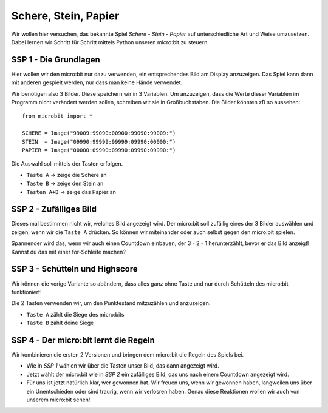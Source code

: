 **********************
Schere, Stein, Papier
**********************

Wir wollen hier versuchen, das bekannte Spiel *Schere - Stein - Papier* auf 
unterschiedliche Art und Weise umzusetzen. Dabei lernen wir Schritt für 
Schritt mittels Python unseren micro:bit zu steuern.

SSP 1 - Die Grundlagen
======================
Hier wollen wir den micro:bit nur dazu verwenden, ein entsprechendes Bild am Display 
anzuzeigen. Das Spiel kann dann mit anderen gespielt werden, nur dass man keine 
Hände verwendet.

Wir benötigen also 3 Bilder. Diese speichern wir in 3 Variablen. Um anzuzeigen, dass die
Werte dieser Variablen im Programm nicht verändert werden sollen, schreiben wir sie in
Großbuchstaben. Die Bilder könnten zB so aussehen: ::

    from microbit import *

    SCHERE = Image("99009:99090:00900:99090:99009:")
    STEIN  = Image("09990:99999:99999:09990:00000:")
    PAPIER = Image("00000:09990:09990:09990:09990:")

Die Auswahl soll mittels der Tasten erfolgen.

* ``Taste A`` -> zeige die Schere an
* ``Taste B`` -> zeige den Stein an
* ``Tasten A+B`` -> zeige das Papier an

SSP 2 - Zufälliges Bild
========================
Dieses mal bestimmen nicht wir, welches Bild angezeigt wird. Der micro:bit soll zufällig eines der
3 Bilder auswählen und zeigen, wenn wir die ``Taste A`` drücken. So können wir miteinander
oder auch selbst gegen den micro:bit spielen. 

Spannender wird das, wenn wir auch einen Countdown einbauen, der 3 - 2 - 1 herunterzählt, bevor er 
das Bild anzeigt! Kannst du das mit einer for-Schleife machen?

SSP 3 - Schütteln und Highscore
================================
Wir können die vorige Variante so abändern, dass alles ganz ohne Taste und nur durch Schütteln 
des micro:bit funktioniert!

Die 2 Tasten verwenden wir, um den Punktestand mitzuzählen und anzuzeigen.

* ``Taste A`` zählt die Siege des micro:bits 
* ``Taste B`` zählt deine Siege

SSP 4 - Der micro:bit lernt die Regeln
=======================================
Wir kombinieren die ersten 2 Versionen und bringen dem micro:bit die Regeln des Spiels bei.

* Wie in *SSP 1* wählen wir über die Tasten unser Bild, das dann angezeigt wird.
* Jetzt wählt der micro:bit wie in *SSP 2* ein zufälliges Bild, das uns nach einem Countdown angezeigt wird.
* Für uns ist jetzt natürlich klar, wer gewonnen hat. Wir freuen uns, wenn wir gewonnen haben, langweilen uns über ein Unentschieden oder sind traurig, wenn wir verlosren haben. Genau diese Reaktionen wollen wir auch von unserem micro:bit sehen!

